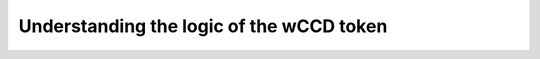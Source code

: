 .. _Rust: https://www.rust-lang.org/

.. _wCCD-logic:

=========================================
Understanding the logic of the wCCD token
=========================================
